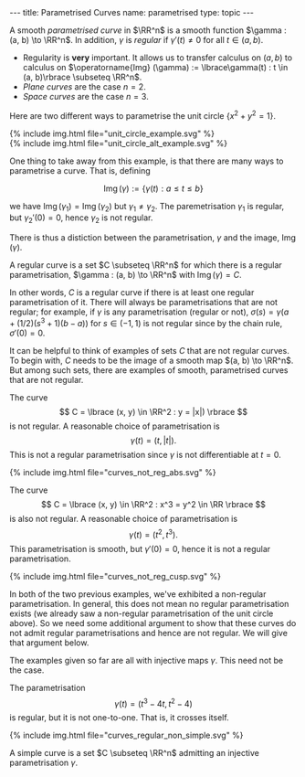 #+BEGIN_export html
---
title: Parametrised Curves
name: parametrised
type: topic
---
#+END_export

#+BEGIN_env defn :title "Regular Parametrised Curve"
A smooth /parametrised curve/ in \(\RR^n\) is a smooth function \(\gamma : (a, b) \to \RR^n\). In addition, \(\gamma\) is /regular/ if \(\gamma'(t) \ne 0\) for all \(t \in (a, b)\).
#+END_env

- Regularity is *very* important. It allows us to transfer calculus on \((a, b)\) to calculus on \(\operatorname{Img} (\gamma) := \lbrace\gamma(t) : t \in (a, b)\rbrace \subseteq \RR^n\).
- /Plane curves/ are the case \(n=2\).
- /Space curves/ are the case \(n=3\).

Here are two different ways to parametrise the unit circle $\lbrace x^2 + y^2 = 1 \rbrace$.

#+BEGIN_env eg :title "Parametrisations of the Unit Circle"

#+BEGIN_export html
{% include img.html file="unit_circle_example.svg" %}
#+END_export

#+BEGIN_export latex
\begin{center}
\includegraphics[width=\textwidth]{img/unit_circle_example.png}
\end{center}
#+END_export
#+END_env

#+BEGIN_env eg :title "Alternative Parametrisations of the Unit Circle"
#+BEGIN_export html
{% include img.html file="unit_circle_alt_example.svg" %}
#+END_export

#+BEGIN_export latex
\begin{center}
\includegraphics[width=\textwidth]{img/unit_circle_alt_example.png}
\end{center}
#+END_export
#+END_env

One thing to take away from this example, is that there are many ways to parametrise a curve. That is, defining

$$
\operatorname{Img}(\gamma) := \{\gamma(t) : a \leq t \leq b\}
$$

we have $\operatorname{Img}(\gamma_1) = \operatorname{Img}(\gamma_2)$ but $\gamma_1 \ne \gamma_2$. The paremetrisation $\gamma_1$ is regular, but $\gamma_2'(0) = 0$, hence $\gamma_2$ is not regular.

There is thus a distiction between the parametrisation, $\gamma$ and the image, $\operatorname{Img}(\gamma)$.

#+BEGIN_env defn :title "Regular Curve"
A regular curve is a set $C \subseteq \RR^n$ for which there is a regular parametrisation, $\gamma : (a, b) \to \RR^n$ with $\operatorname{Img}(\gamma) = C$.
#+END_env

In other words, $C$ is a regular curve if there is at least one regular parametrisation of it. There will always be parametrisations that are not regular; for example, if $\gamma$ is any parametrisation (regular or not), $\sigma(s) = \gamma(a + (1/2)(s^3 + 1)(b-a))$ for $s \in (-1, 1)$ is not regular since by the chain rule, $\sigma'(0) = 0$.

It can be helpful to think of examples of sets $C$ that are not regular curves. To begin with, $C$ needs to be the image of a smooth map $(a, b) \to \RR^n$. But among such sets, there are examples of smooth, parametrised curves that are not regular.

#+BEGIN_env eg :title "Not Regular Curve: Corner"
The curve
$$
C = \lbrace (x, y) \in \RR^2 : y = |x|) \rbrace
$$
is not regular. A reasonable choice of parametrisation is
$$
\gamma(t) = (t, |t|).
$$
This is not a regular parametrisation since $\gamma$ is not differentiable at $t=0$.

#+BEGIN_export html
{% include img.html file="curves_not_reg_abs.svg" %}
#+END_export

#+BEGIN_export latex
\begin{center}
\includegraphics[width=\textwidth]{img/curves_not_reg_abs.png}
\end{center}
#+END_export
#+END_env

#+BEGIN_env eg :title "Not Regular Curve: Cusp"
The curve
$$
C = \lbrace (x, y) \in \RR^2 : x^3 = y^2 \in \RR \rbrace
$$
is also not regular. A reasonable choice of parametrisation is
$$
\gamma(t) = (t^2, t^3).
$$
This parametrisation is smooth, but $\gamma'(0) = 0$, hence it is not a regular parametrisation.

#+BEGIN_export html
{% include img.html file="curves_not_reg_cusp.svg" %}
#+END_export

#+BEGIN_export latex
\begin{center}
\includegraphics[width=\textwidth]{img/curves_not_reg_cusp.png}
\end{center}
#+END_export
#+END_env

In both of the two previous examples, we've exhibited a non-regular parametrisation. In general, this does not mean no regular parametrisation exists (we already saw a non-regular parametrisation of the unit circle above). So we need some additional argument to show that these curves do not admit regular parametrisations and hence are not regular. We will give that argument below.

The examples given so far are all with injective maps $\gamma$. This need not be the case.

#+BEGIN_env eg :title "Regular Non-Simple Curve"
The parametrisation
$$
\gamma(t) = (t^3 - 4 t, t^2 - 4)
$$
is regular, but it is not one-to-one. That is, it crosses itself.

#+BEGIN_export html
{% include img.html file="curves_regular_non_simple.svg" %}
#+END_export

#+BEGIN_export latex
\begin{center}
\includegraphics[width=\textwidth]{img/curves_regular_non_simple.png}
\end{center}
#+END_export
#+END_env

#+BEGIN_env defn :title "Simple Curve"
A simple curve is a set $C \subseteq \RR^n$ admitting an injective parametrisation $\gamma$.
#+END_env
